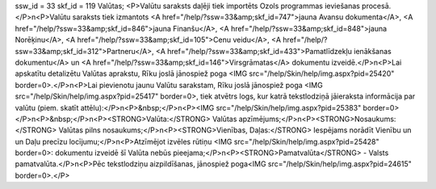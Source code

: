 ssw_id = 33skf_id = 119Valūtas;<P>Valūtu saraksts daļēji tiek importēts Ozols programmas ieviešanas procesā.</P>\n<P>Valūtu saraksts tiek izmantots <A href="/help/?ssw=33&amp;skf_id=747">jauna Avansu dokumenta</A>, <A href="/help/?ssw=33&amp;skf_id=846">jauna Finanšu</A>, <A href="/help/?ssw=33&amp;skf_id=848">jauna Norēķinu</A>, <A href="/help/?ssw=33&amp;skf_id=105">Cenu veidu</A>, <A href="/help/?ssw=33&amp;skf_id=312">Partneru</A>, <A href="/help/?ssw=33&amp;skf_id=433">Pamatlīdzekļu ienākšanas dokumentu</A> un <A href="/help/?ssw=33&amp;skf_id=146">Virsgrāmatas</A> dokumentu izveidē.</P>\n<P>Lai apskatītu detalizētu Valūtas aprakstu, Rīku joslā jānospiež poga <IMG src="/help/Skin/help/img.aspx?pid=25420" border=0>.</P>\n<P>Lai pievienotu jaunu Valūtu sarakstam, Rīku joslā jānospiež poga <IMG src="/help/Skin/help/img.aspx?pid=25417" border=0>, tiek atvētrs logs, kur katrā tekstlodziņā jāieraksta informācija par valūtu (piem. skatīt attēlu):</P>\n<P>&nbsp;</P>\n<P><IMG src="/help/Skin/help/img.aspx?pid=25383" border=0></P>\n<P>&nbsp;</P>\n<P><STRONG>Valūta:</STRONG> Valūtas apzīmējums;</P>\n<P><STRONG>Nosaukums:</STRONG> Valūtas pilns nosaukums;</P>\n<P><STRONG>Vienības, Daļas:</STRONG> Iespējams norādīt Vienību un un Daļu precīzu locījumu;</P>\n<P>Atzīmējot izvēles rūtiņu <IMG src="/help/Skin/help/img.aspx?pid=25428" border=0>: dokumentu izveidē šī Valūta nebūs pieejama;</P>\n<P><STRONG>Pamatvalūta</STRONG> - Valsts pamatvalūta.</P>\n<P>Pēc tekstlodziņu aizpildīšanas, jānospiež poga<IMG src="/help/Skin/help/img.aspx?pid=24615" border=0>.</P>